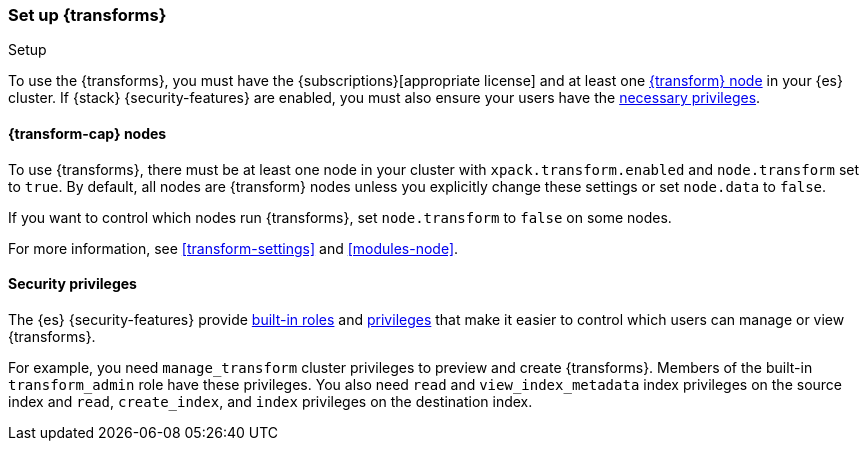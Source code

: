 [role="xpack"]
[[transform-setup]]
=== Set up {transforms}
++++
<titleabbrev>Setup</titleabbrev>
++++

To use the {transforms}, you must have the
{subscriptions}[appropriate license] and at least one
<<transform-setup-nodes,{transform} node>> in your {es} cluster. If {stack}
{security-features} are enabled, you must also ensure your users have the
<<transform-privileges,necessary privileges>>.

[discrete]
[[transform-setup-nodes]]
==== {transform-cap} nodes

To use {transforms}, there must be at least one node in your cluster with
`xpack.transform.enabled` and `node.transform` set to `true`. By default, all
nodes are {transform} nodes unless you explicitly change these settings or set 
`node.data` to `false`.

If you want to control which nodes run {transforms}, set `node.transform` to
`false` on some nodes.

For more information, see <<transform-settings>> and <<modules-node>>.

[discrete]
[[transform-privileges]]
==== Security privileges

The {es} {security-features} provide <<built-in-roles,built-in roles>>
and <<security-privileges,privileges>> that make it easier to control
which users can manage or view {transforms}. 

For example, you need `manage_transform` cluster privileges to preview and
create {transforms}. Members of the built-in `transform_admin` role have these 
privileges. You also need `read` and `view_index_metadata` index privileges on
the source index and `read`, `create_index`, and `index` privileges on the
destination index.
